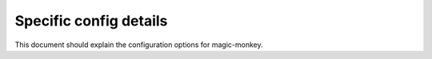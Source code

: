 =======================
Specific config details
=======================

This document should explain the configuration options for magic-monkey.